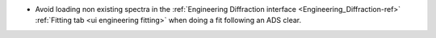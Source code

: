 - Avoid loading non existing spectra in the :ref:`Engineering Diffraction interface <Engineering_Diffraction-ref>` :ref:`Fitting tab <ui engineering fitting>` when doing a fit following an ADS clear.